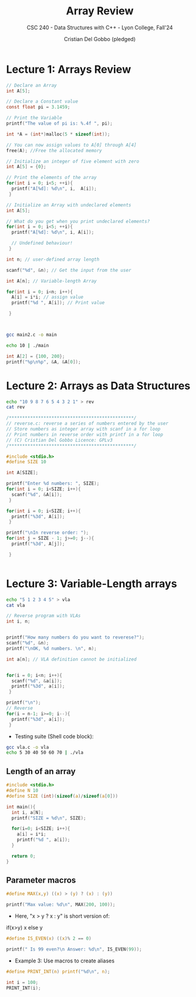#+TITLE: Array Review
#+AUTHOR: Cristian Del Gobbo (pledged)
#+SUBTITLE: CSC 240 - Data Structures with C++ - Lyon College, Fall'24
#+STARTUP: overview hideblocks indent
#+PROPERTY: header-args:C :main yes :includes <stdio.h> :results output

* Lecture 1: Arrays Review

#+begin_src C
  // Declare an Array 
  int A[5];

#+end_src

#+begin_src C
  // Declare a Constant value
  const float pi = 3.1459;

  // Print the Variable
  printf("The value of pi is: %.4f ", pi);

#+end_src

#+RESULTS:
: The value of pi is: 3.1459

#+begin_src C :includes <stdlib.h> :results none
  int *A = (int*)malloc(5 * sizeof(int));

  // You can now assign values to A[0] through A[4]
  free(A); //Free the allocated memory

#+end_src

#+begin_src C :results output
  // Initialize an integer of five element with zero
  int A[5] = {0};

  // Print the elements of the array
  for(int i = 0; i<5; ++i){
    printf("A[%d]: %d\n", i,  A[i]);
   }

#+end_src

#+RESULTS:
: A[0]: 0
: A[1]: 0
: A[2]: 0
: A[3]: 0
: A[4]: 0

#+begin_src C
  // Initialize an Array with undeclared elements
  int A[5];

  // What do you get when you print undeclared elements?
  for(int i = 0; i<5; ++i){
    printf("A[%d]: %d\n", i, A[i]);

    // Undefined behaviour!
   }

#+end_src

#+RESULTS:
: A[0]: 1463908649
: A[1]: 32766
: A[2]: 100
: A[3]: 0
: A[4]: 4096

#+begin_src C :tangle main2.c
  int n; // user-defined array length

  scanf("%d", &n); // Get the input from the user

  int A[n]; // Variable-length Array

  for(int i = 0; i<n; i++){
    A[i] = i*i; // assign value
    printf("%d ", A[i]); // Print value

   }



#+end_src

#+RESULTS:
: 0 1 4 9 16 25 36 49 64 81 100 121 144 169 196 225 256 289 324 361 400 441 484 529 576 625 676 729 784 841 900 961 1024 1089 1156 1225 1296 1369 1444 1521 1600 1681 1764 1849 1936 2025 2116 2209 2304 2401 2500 2601 2704 2809 2916 3025 3136 3249 3364 3481 3600 3721 3844 3969 4096 4225 4356 4489 4624 4761 4900 5041 5184 5329 5476 5625 5776 5929 6084 6241 6400 6561 6724 6889 7056 7225 7396 7569 7744 7921 8100 8281 8464 8649 8836 9025 9216 9409 9604 9801 10000 10201 10404 10609 10816 11025 11236 11449 11664 11881 12100 12321 12544 12769 12996 13225 13456 13689 13924 14161 14400 14641 14884 15129 15376 15625 15876 16129 16384 16641 16900 17161 17424 17689 17956 18225 18496 18769 19044 19321 19600 19881 20164 20449 20736 21025 21316 21609 21904 22201 22500 22801 23104 23409 23716 24025 24336 24649 24964 25281 25600 25921 26244 26569 26896 27225 27556 27889 28224 28561 28900 29241 29584 29929 30276 30625 30976 31329 31684 32041 32400 32761 33124 33489 33856 34225 34596 34969 35344 35721 36100 36481 36864 37249 37636 38025 38416 38809 39204 39601 40000 40401 40804 41209 41616 42025 42436 42849 43264 43681 44100 44521 44944 45369 45796 46225 46656 47089 47524 47961 48400 48841 49284 49729 50176 50625 51076 51529 51984 52441 52900 53361 53824 54289 54756 55225 55696 56169 56644 57121 57600 58081 58564 59049 59536 60025 60516 61009 61504 62001 62500 63001 63504 64009 64516 65025 65536 66049 66564 67081 67600 68121 68644 69169 69696 70225 70756 71289 71824 72361 72900 73441 73984 74529 75076 75625 76176 76729 77284 77841 78400 78961 79524 80089 80656 81225 81796 82369 82944 83521 84100 84681 85264 85849 86436 87025 87616 88209 88804 89401 90000 90601 91204 91809 92416 93025 93636 94249 94864 95481 96100 96721 97344 97969 98596 99225 99856 100489 101124 101761 102400 103041 103684 104329 104976 105625 106276 106929 107584 108241 108900 109561 110224 110889 111556 112225 112896 113569 114244 114921 115600 116281 116964 117649 118336 119025 119716 120409 121104 121801 122500 123201 123904 124609 125316 126025 126736 127449 128164 128881 129600 130321 131044 131769 132496 133225 133956 134689 135424 136161 136900 137641 138384 139129 139876 140625 141376 142129 142884 143641 144400 145161 145924 146689 147456 148225 148996 149769 150544 151321 152100 152881 153664 154449 155236 156025 156816 157609 158404 159201 160000 160801 161604 162409 163216 164025 164836 165649 166464 167281 168100 168921 169744 170569 171396 172225 173056 173889 174724 175561 176400 177241 178084 178929 179776 180625 181476 182329 183184 184041 184900 185761 186624 187489 188356 189225 190096 190969 191844 192721 193600 194481 195364 196249 197136 198025 198916 199809 200704 201601 202500 203401 204304 205209 206116 207025 207936 208849 209764 210681 211600 212521 213444 214369 215296 216225 217156 218089 219024 219961 220900 221841 222784 223729 224676 225625 226576 227529 228484 229441 230400 231361 232324 233289 234256 235225 236196 237169 238144 239121 240100 241081 242064 243049 244036 245025 246016 247009 248004 249001 250000 251001 252004 253009 254016 255025 256036 257049 258064 259081 260100 261121 262144 263169 264196 265225 266256 267289 268324 269361 270400 271441 272484 273529 274576 275625 276676 277729 278784 279841 280900 281961 283024 284089 285156 286225 287296 288369 289444 290521 291600 292681 293764 294849 295936 297025 298116 299209 300304 301401 302500 303601 304704 305809 306916 308025 309136 310249 311364 312481 313600 314721 315844 316969 318096 319225 320356 321489 322624 323761 324900 326041 327184 328329 329476 330625 331776 332929 334084 335241 336400 337561 338724 339889 341056 342225 343396 344569 345744 346921 348100 349281 350464 351649 352836 354025 355216 356409 357604 358801 360000 361201 362404 363609 364816 366025 367236 368449 369664 370881 372100 373321 374544 375769 376996 378225 379456 380689 381924 383161 384400 385641 386884 388129 389376 390625 391876 393129 394384 395641 396900 398161 399424 400689 401956 403225 404496 405769 407044 408321 409600 410881 412164 413449 414736 416025 417316 418609 419904 421201 422500 423801 425104 426409 427716 429025 430336 431649 432964 434281 435600 436921 438244 439569 440896 442225 443556 444889 446224 447561 448900 450241 451584 452929 454276 455625 456976 458329 459684 461041 462400 463761 465124 466489 467856 469225 470596 471969 473344 474721 476100 477481 478864 480249 481636 483025 484416 485809 487204 488601 490000 491401 492804 494209 495616 497025 498436 499849 501264 502681 504100 505521 506944 508369 509796 511225 512656 514089 515524 516961 518400 519841 521284 522729 524176 525625 527076 528529 529984 531441 532900 534361 535824 537289 538756 540225 541696 543169 544644 546121 547600 549081 550564 552049 553536 555025 556516 558009 559504 561001 562500 564001 565504 567009 568516 570025 571536 573049 574564 576081 577600 579121 580644 582169 583696 585225 586756 588289 589824 591361 592900 594441 595984 597529 599076 600625 602176 603729 605284 606841 608400 609961 611524 613089 614656 616225 617796 619369 620944 622521 624100 625681 627264 628849 630436 632025 633616 635209 636804 638401 640000 641601 643204 644809 646416 648025 649636 651249 652864 654481 656100 657721 659344 660969 662596 664225 665856 667489 669124 670761 672400 674041 675684 677329 678976 680625 682276 683929 685584 687241 688900 690561 692224 693889 695556 697225 698896 700569 702244 703921 705600 707281 708964 710649 712336 714025 715716 717409 719104 720801 722500 724201 725904 727609 729316 731025 732736 734449 736164 737881 739600 741321 743044 744769 746496 748225 749956 751689 753424 755161 756900 758641 760384 762129 763876 765625 767376 769129 770884 772641 774400 776161 777924 779689 781456 783225 784996 786769 788544 790321 792100 793881 795664 797449 799236 801025 802816 804609 806404 808201 810000 811801 813604 815409 817216 819025 820836 822649 824464 826281 828100 829921 831744 833569 835396 837225 839056 840889 842724 844561 846400 848241 850084 851929 853776 855625 857476 859329 861184 863041 864900 866761 868624 870489 872356 874225 876096 877969 879844 881721 883600 885481 887364 889249 891136 893025 894916 896809 898704 900601 902500 904401 906304 908209 910116 912025 913936 915849 917764 919681 921600 923521 925444 927369 929296 931225 933156 935089 937024 938961 940900 942841 944784 946729 948676 950625 952576 954529 956484 958441 960400 962361 964324 966289 968256 970225 972196 974169 976144 978121 980100 982081 984064 986049 988036 990025 992016 994009 996004 998001 1000000 1002001 1004004 1006009 1008016 1010025 1012036 1014049 1016064 1018081 1020100 1022121 1024144 1026169 1028196 1030225 1032256 1034289 1036324 1038361 1040400 1042441 1044484 1046529 1048576 1050625 1052676 1054729 1056784 1058841 1060900 1062961 1065024 1067089 1069156 1071225 1073296 1075369 1077444 1079521 1081600 1083681 1085764 1087849 1089936 1092025 1094116 1096209 1098304 1100401 1102500 1104601 1106704 1108809 1110916 1113025 1115136 1117249 1119364 1121481 1123600 1125721 1127844 1129969 1132096 1134225 1136356 1138489 1140624 1142761 1144900 1147041 1149184 1151329 1153476 1155625 1157776 1159929 1162084 1164241 1166400 1168561 1170724 1172889 1175056 1177225 1179396 1181569 1183744 1185921 1188100 1190281 1192464 1194649 1196836 1199025 1201216 1203409 1205604 1207801 1210000 1212201 1214404 1216609 1218816 1221025 1223236 1225449 1227664 1229881 1232100 1234321 1236544 1238769 1240996 1243225 1245456 1247689 1249924 1252161 1254400 1256641 1258884 1261129 1263376 1265625 1267876 1270129 1272384 1274641 1276900 1279161 1281424 1283689 1285956 1288225 1290496 1292769 1295044 1297321 1299600 1301881 1304164 1306449 1308736 1311025 1313316 1315609 1317904 1320201 1322500 1324801 1327104 1329409 1331716 1334025 1336336 1338649 1340964 1343281 1345600 1347921 1350244 1352569 1354896 1357225 1359556 1361889 1364224 1366561 1368900 1371241 1373584 1375929 1378276 1380625 1382976 1385329 1387684 1390041 1392400 1394761 1397124 1399489 1401856 1404225 1406596 1408969 1411344 1413721 1416100 1418481 1420864 1423249 1425636 1428025 1430416 1432809 1435204 1437601 1440000 1442401 1444804 1447209 1449616 1452025 1454436 1456849 1459264 1461681 1464100 1466521 1468944 1471369 1473796 1476225 1478656 1481089 1483524 1485961 1488400 1490841 1493284 1495729 1498176 1500625 1503076 1505529 1507984 1510441 1512900 1515361 1517824 1520289 1522756 1525225 1527696 1530169 1532644 1535121 1537600 1540081 1542564 1545049 1547536 1550025 1552516 1555009 1557504 1560001 1562500 1565001 1567504 1570009 1572516 1575025 1577536 1580049 1582564 1585081 1587600 1590121 1592644 1595169 1597696 1600225 1602756 1605289 1607824 1610361 1612900 1615441 1617984 1620529 1623076 1625625 1628176 1630729 1633284 1635841 1638400 1640961 1643524 1646089 1648656 1651225 1653796 1656369 1658944 1661521 1664100 1666681 1669264 1671849 1674436 1677025 1679616 1682209 1684804 1687401 1690000 1692601 1695204 1697809 1700416 1703025 1705636 1708249 1710864 1713481 1716100 1718721 1721344 1723969 1726596 1729225 1731856 1734489 1737124 1739761 1742400 1745041 1747684 1750329 1752976 1755625 1758276 1760929 1763584 1766241 1768900 1771561 1774224 1776889 1779556 1782225 1784896 1787569 1790244 1792921 1795600 1798281 1800964 1803649 1806336 1809025 1811716 1814409 1817104 1819801 1822500 1825201 1827904 1830609 1833316 1836025 1838736 1841449 1844164 1846881 1849600 1852321 1855044 1857769 1860496 1863225 1865956 1868689 1871424 1874161 1876900 1879641 1882384 1885129 1887876 1890625 1893376 1896129 1898884 1901641 1904400 1907161 1909924 1912689 1915456 1918225 1920996 1923769 1926544 1929321 1932100 1934881 1937664 1940449 1943236 1946025 1948816 1951609 1954404 1957201 1960000 1962801 1965604 1968409 1971216 1974025 1976836 1979649 1982464 1985281 1988100 1990921 1993744 1996569 1999396 2002225 2005056 2007889 2010724 2013561 2016400 2019241 2022084 2024929 2027776 2030625 2033476 2036329 2039184 2042041 2044900 2047761 2050624 2053489 2056356 2059225 2062096 2064969 2067844 2070721 2073600 2076481 2079364 2082249 2085136 2088025 2090916 2093809 2096704 2099601 2102500 2105401 2108304 2111209 2114116 2117025 2119936 2122849 2125764 2128681 2131600 2134521 2137444 2140369 2143296 2146225 2149156 2152089 2155024 2157961 2160900 2163841 2166784 2169729 2172676 2175625 2178576 2181529 2184484 2187441 2190400 2193361 2196324 2199289 2202256 2205225 2208196 2211169 2214144 2217121 2220100 2223081 2226064 2229049 2232036 2235025 2238016 2241009 2244004 2247001 2250000 2253001 2256004 2259009 2262016 2265025 2268036 2271049 2274064 2277081 2280100 2283121 2286144 2289169 2292196 2295225 2298256 2301289 2304324 2307361 2310400 2313441 2316484 2319529 2322576 2325625 2328676 2331729 2334784 2337841 2340900 2343961 2347024 2350089 2353156 2356225 2359296 2362369 2365444 2368521 2371600 2374681 2377764 2380849 2383936 2387025 2390116 2393209 2396304 2399401 2402500 2405601 2408704 2411809 2414916 2418025 2421136 2424249 2427364 2430481 2433600 2436721 2439844 2442969 2446096 2449225 2452356 2455489 2458624 2461761 2464900 2468041 2471184 2474329 2477476 2480625 2483776 2486929 2490084 2493241 2496400 2499561 2502724 2505889 2509056 2512225 2515396 2518569 2521744 2524921 2528100 2531281 2534464 2537649 2540836 2544025 2547216 2550409 2553604 2556801 2560000 2563201 2566404 2569609 2572816 2576025 2579236 2582449 2585664 2588881 2592100 2595321 2598544 2601769 2604996 2608225 2611456 2614689 2617924 2621161 2624400 2627641 2630884 2634129 2637376 2640625 2643876 2647129 2650384 2653641 2656900 2660161 2663424 2666689 2669956 2673225 2676496 2679769 2683044 2686321 2689600 2692881 2696164 2699449 2702736 2706025 2709316 2712609 2715904 2719201 2722500 2725801 2729104 2732409 2735716 2739025 2742336 2745649 2748964 2752281 2755600 2758921 2762244 2765569 2768896 2772225 2775556 2778889 2782224 2785561 2788900 2792241 2795584 2798929 2802276 2805625 2808976 2812329 2815684 2819041 2822400 2825761 2829124 2832489 2835856 2839225 2842596 2845969 2849344 2852721 2856100 2859481 2862864 2866249 2869636 2873025 2876416 2879809 2883204 2886601 2890000 2893401 2896804 2900209 2903616 2907025 2910436 2913849 2917264 2920681 2924100 2927521 2930944 2934369 2937796 2941225 2944656 2948089 2951524 2954961 2958400 2961841 2965284 2968729 2972176 2975625 2979076 2982529 2985984 2989441 2992900 2996361 2999824 3003289 3006756 3010225 3013696 3017169 3020644 3024121 3027600 3031081 3034564 3038049 3041536 3045025 3048516 3052009 3055504 3059001 3062500 3066001 3069504 3073009 3076516 3080025 3083536 3087049 3090564 3094081 3097600 3101121 3104644 3108169 3111696 3115225 3118756 3122289 3125824 3129361 3132900 3136441 3139984 3143529 3147076 3150625

#+begin_src bash :results output
  gcc main2.c -o main

  echo 10 | ./main
#+end_src

#+RESULTS:
: 0 1 4 9 16 25 36 49 64 81 

#+begin_src C
int A[2] = {100, 200};
printf("%p\n%p", &A, &A[0]);

#+end_src

#+RESULTS:
: 0x7ffd70964e80
: 0x7ffd70964e80


* Lecture 2: Arrays as Data Structures

#+begin_src bash
echo "10 9 8 7 6 5 4 3 2 1" > rev
cat rev
#+end_src

#+RESULTS:
: 10 9 8 7 6 5 4 3 2 1

#+begin_src C :tangle reverse.c :cmdline < rev
  /***********************************************/
  // reverse.c: reverse a series of numbers entered by the user
  // Store numbers as integer array with scanf in a for loop
  // Print numbers in reverse order with printf in a for loop
  // (C) Cristian Del Gobbo Licence: GPLv3
  /***********************************************/

  #include <stdio.h>
  #define SIZE 10
  
  int A[SIZE];

  printf("Enter %d numbers: ", SIZE);
  for(int i = 0; i<SIZE; i++){
    scanf("%d", &A[i]);
   }

  for(int i = 0; i<SIZE; i++){
    printf("%3d", A[i]);
   }

  printf("\nIn reverse order: ");
  for(int j = SIZE - 1; j>=0; j--){
    printf("%3d", A[j]);

   }


#+end_src

#+RESULTS:
: Enter 10 numbers:  10  9  8  7  6  5  4  3  2  1
: In reverse order:   1  2  3  4  5  6  7  8  9 10

* Lecture 3: Variable-Length arrays
#+begin_src bash
echo "5 1 2 3 4 5" > vla
cat vla

#+end_src

#+RESULTS:
: 5 1 2 3 4 5

#+begin_src C :tangle vla.c :cmdline < vla
  // Reverse program with VLAs
  int i, n;


  printf("How many numbers do you want to reverese?"); 
  scanf("%d", &n);
  printf("\nOK, %d numbers. \n", n);

  int a[n]; // VLA definition cannot be initialized


  for(i = 0; i<n; i++){
    scanf("%d", &a[i]);
    printf("%3d", a[i]);
   }

  printf("\n");
  // Reverse
  for(i = n-1; i>=0; i--){
    printf("%3d", a[i]);
   }
#+end_src

#+RESULTS:
: How many numbers do you want to reverese?
: OK, 5 numbers. 
:   1  2  3  4  5
:   5  4  3  2  1

- Testing suite (Shell code block):
#+begin_src bash :results output
  gcc vla.c -o vla
  echo 5 30 40 50 60 70 | ./vla
#+end_src

#+RESULTS:
: How many numbers do you want to reverese?
: OK, 5 numbers. 
:  30 40 50 60 70

** Length of an array
#+begin_src C 
  #include <stdio.h>
  #define N 10
  #define SIZE (int)(sizeof(a)/sizeof(a[0]))

  int main(){
    int i, a[N];
    printf("SIZE = %d\n", SIZE);

    for(i=0; i<SIZE; i++){
      a[i] = i*i;
      printf("%d ", a[i]);
    }

    return 0;
  }
#+end_src

#+RESULTS:
: SIZE = 10
: 0 1 4 9 16 25 36 49 64 81

** Parameter macros 
#+begin_src C 
  #define MAX(x,y) ((x) > (y) ? (x) : (y))

  printf("Max value: %d\n", MAX(200, 100));

#+end_src

#+RESULTS:
: Max value: 200

- Here, "x > y ? x : y" is short version of:
#+begin_example C
if(x>y)
x 
else 
y
#+end_example

#+begin_src C
#define IS_EVEN(x) ((x)% 2 == 0)

printf(" Is 99 even?\n Answer: %d\n", IS_EVEN(99));

#+end_src

#+RESULTS:
: Is 99 even?
: Answer: 0

- Example 3: Use macros to create aliases
#+begin_src C
#define PRINT_INT(n) printf("%d\n", n);

int i = 100;
PRINT_INT(i);
#+end_src

#+RESULTS:
: 100
